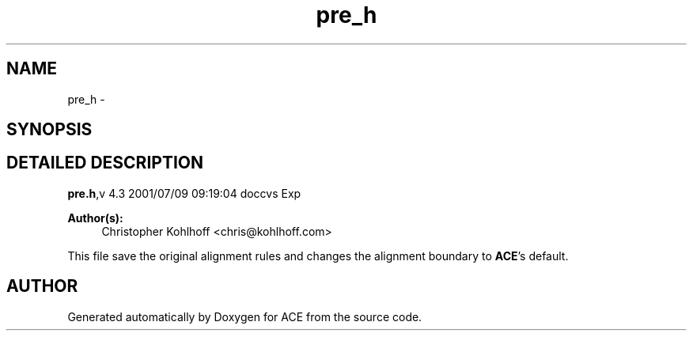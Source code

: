 .TH pre_h 3 "5 Oct 2001" "ACE" \" -*- nroff -*-
.ad l
.nh
.SH NAME
pre_h \- 
.SH SYNOPSIS
.br
.PP
.SH DETAILED DESCRIPTION
.PP 
.PP
\fBpre.h\fR,v 4.3 2001/07/09 09:19:04 doccvs Exp
.PP
\fBAuthor(s): \fR
.in +1c
 Christopher Kohlhoff <chris@kohlhoff.com>
.PP
This file save the original alignment rules and changes the alignment boundary to \fBACE\fR's default.
.PP
.SH AUTHOR
.PP 
Generated automatically by Doxygen for ACE from the source code.